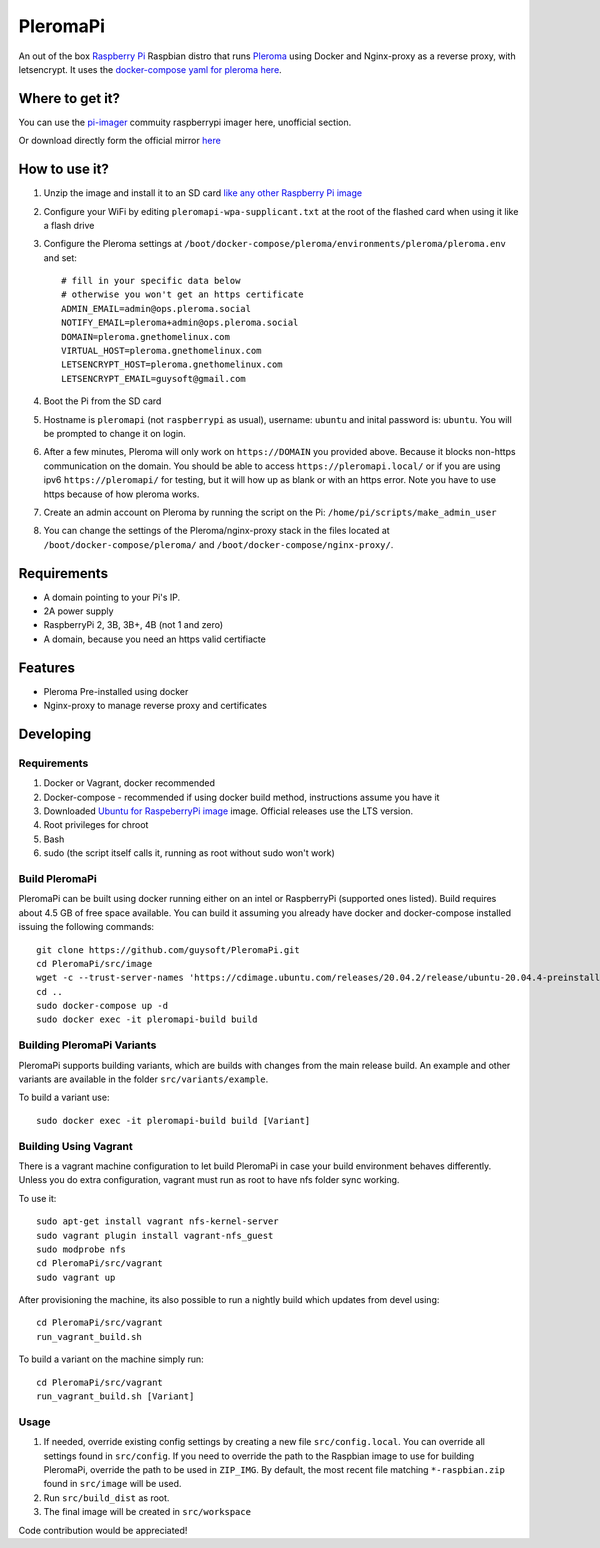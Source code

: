 PleromaPi
=========

An out of the box `Raspberry Pi <http://www.raspberrypi.org/>`_ Raspbian distro that runs `Pleroma <https://pleroma.social/>`_ using Docker and Nginx-proxy as a reverse proxy, with letsencrypt.
It uses the `docker-compose yaml for pleroma here <https://git.pleroma.social/guysoft/pleroma-docker-compose/-/blob/devel/docker-compose.yml>`_.


Where to get it?
----------------
You can use the `pi-imager <https://github.com/guysoft/pi-imager/releases>`_ commuity raspberrypi imager here, unofficial section.

Or download directly form the official mirror `here <http://unofficialpi.org/Distros/PleromaPi>`_

How to use it?
--------------

#. Unzip the image and install it to an SD card `like any other Raspberry Pi image <https://www.raspberrypi.org/documentation/installation/installing-images/README.md>`_
#. Configure your WiFi by editing ``pleromapi-wpa-supplicant.txt`` at the root of the flashed card when using it like a flash drive
#. Configure the Pleroma settings at ``/boot/docker-compose/pleroma/environments/pleroma/pleroma.env`` and set::

    # fill in your specific data below
    # otherwise you won't get an https certificate
    ADMIN_EMAIL=admin@ops.pleroma.social
    NOTIFY_EMAIL=pleroma+admin@ops.pleroma.social
    DOMAIN=pleroma.gnethomelinux.com
    VIRTUAL_HOST=pleroma.gnethomelinux.com
    LETSENCRYPT_HOST=pleroma.gnethomelinux.com
    LETSENCRYPT_EMAIL=guysoft@gmail.com

#. Boot the Pi from the SD card
#. Hostname is ``pleromapi`` (not ``raspberrypi`` as usual), username: ``ubuntu`` and inital password is: ``ubuntu``. You will be prompted to change it on login.
#. After a few minutes, Pleroma will only work on ``https://DOMAIN`` you provided above. Because it blocks non-https communication on the domain. You should be able to access ``https://pleromapi.local/`` or if you are using ipv6 ``https://pleromapi/`` for testing, but it will how up as blank or with an https error. Note you have to use https because of how pleroma works. 
#. Create an admin account on Pleroma by running the script on the Pi: ``/home/pi/scripts/make_admin_user``
#. You can change the settings of the Pleroma/nginx-proxy stack in the files located at ``/boot/docker-compose/pleroma/`` and ``/boot/docker-compose/nginx-proxy/``.


Requirements
------------
* A domain pointing to your Pi's IP.
* 2A power supply
* RaspberryPi 2, 3B, 3B+, 4B (not 1 and zero)
* A domain, because you need an https valid certifiacte

Features
--------

* Pleroma Pre-installed using docker
* Nginx-proxy to manage reverse proxy and certificates


Developing
----------

Requirements
~~~~~~~~~~~~

#. Docker or Vagrant, docker recommended
#. Docker-compose - recommended if using docker build method, instructions assume you have it
#. Downloaded `Ubuntu for RaspeberryPi image <https://ubuntu.com/download/raspberry-pi/>`_ image. Official releases use the LTS version.
#. Root privileges for chroot
#. Bash
#. sudo (the script itself calls it, running as root without sudo won't work)

Build PleromaPi
~~~~~~~~~~~~~~~

PleromaPi can be built using docker running either on an intel or RaspberryPi (supported ones listed).
Build requires about 4.5 GB of free space available.
You can build it assuming you already have docker and docker-compose installed issuing the following commands::

    
    git clone https://github.com/guysoft/PleromaPi.git
    cd PleromaPi/src/image
    wget -c --trust-server-names 'https://cdimage.ubuntu.com/releases/20.04.2/release/ubuntu-20.04.4-preinstalled-server-arm64+raspi.img.xz'
    cd ..
    sudo docker-compose up -d
    sudo docker exec -it pleromapi-build build
    
Building PleromaPi Variants
~~~~~~~~~~~~~~~~~~~~~~~~~~~

PleromaPi supports building variants, which are builds with changes from the main release build. An example and other variants are available in the folder ``src/variants/example``.

To build a variant use::

    sudo docker exec -it pleromapi-build build [Variant]
    
Building Using Vagrant
~~~~~~~~~~~~~~~~~~~~~~
There is a vagrant machine configuration to let build PleromaPi in case your build environment behaves differently. Unless you do extra configuration, vagrant must run as root to have nfs folder sync working.

To use it::

    sudo apt-get install vagrant nfs-kernel-server
    sudo vagrant plugin install vagrant-nfs_guest
    sudo modprobe nfs
    cd PleromaPi/src/vagrant
    sudo vagrant up

After provisioning the machine, its also possible to run a nightly build which updates from devel using::

    cd PleromaPi/src/vagrant
    run_vagrant_build.sh
    
To build a variant on the machine simply run::

    cd PleromaPi/src/vagrant
    run_vagrant_build.sh [Variant]

Usage
~~~~~

#. If needed, override existing config settings by creating a new file ``src/config.local``. You can override all settings found in ``src/config``. If you need to override the path to the Raspbian image to use for building PleromaPi, override the path to be used in ``ZIP_IMG``. By default, the most recent file matching ``*-raspbian.zip`` found in ``src/image`` will be used.
#. Run ``src/build_dist`` as root.
#. The final image will be created in ``src/workspace``

Code contribution would be appreciated!
